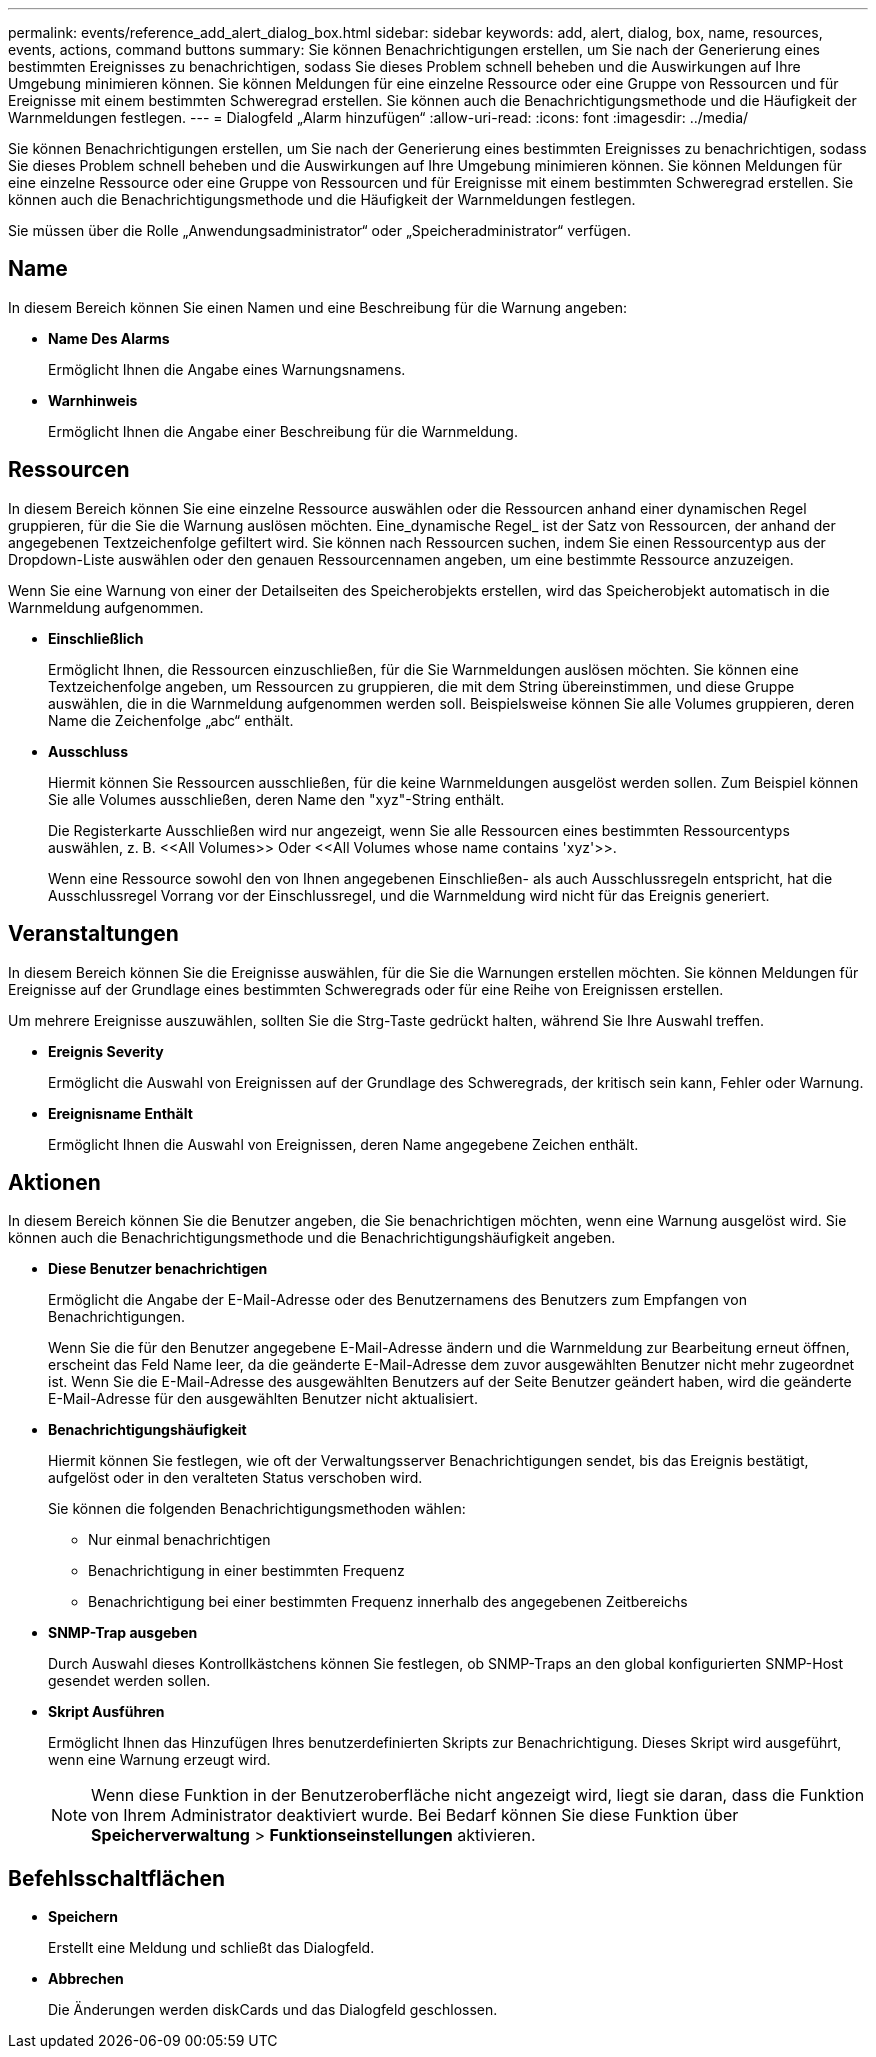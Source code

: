 ---
permalink: events/reference_add_alert_dialog_box.html 
sidebar: sidebar 
keywords: add, alert, dialog, box, name, resources, events, actions, command buttons 
summary: Sie können Benachrichtigungen erstellen, um Sie nach der Generierung eines bestimmten Ereignisses zu benachrichtigen, sodass Sie dieses Problem schnell beheben und die Auswirkungen auf Ihre Umgebung minimieren können. Sie können Meldungen für eine einzelne Ressource oder eine Gruppe von Ressourcen und für Ereignisse mit einem bestimmten Schweregrad erstellen. Sie können auch die Benachrichtigungsmethode und die Häufigkeit der Warnmeldungen festlegen. 
---
= Dialogfeld „Alarm hinzufügen“
:allow-uri-read: 
:icons: font
:imagesdir: ../media/


[role="lead"]
Sie können Benachrichtigungen erstellen, um Sie nach der Generierung eines bestimmten Ereignisses zu benachrichtigen, sodass Sie dieses Problem schnell beheben und die Auswirkungen auf Ihre Umgebung minimieren können. Sie können Meldungen für eine einzelne Ressource oder eine Gruppe von Ressourcen und für Ereignisse mit einem bestimmten Schweregrad erstellen. Sie können auch die Benachrichtigungsmethode und die Häufigkeit der Warnmeldungen festlegen.

Sie müssen über die Rolle „Anwendungsadministrator“ oder „Speicheradministrator“ verfügen.



== Name

In diesem Bereich können Sie einen Namen und eine Beschreibung für die Warnung angeben:

* *Name Des Alarms*
+
Ermöglicht Ihnen die Angabe eines Warnungsnamens.

* *Warnhinweis*
+
Ermöglicht Ihnen die Angabe einer Beschreibung für die Warnmeldung.





== Ressourcen

In diesem Bereich können Sie eine einzelne Ressource auswählen oder die Ressourcen anhand einer dynamischen Regel gruppieren, für die Sie die Warnung auslösen möchten. Eine_dynamische Regel_ ist der Satz von Ressourcen, der anhand der angegebenen Textzeichenfolge gefiltert wird. Sie können nach Ressourcen suchen, indem Sie einen Ressourcentyp aus der Dropdown-Liste auswählen oder den genauen Ressourcennamen angeben, um eine bestimmte Ressource anzuzeigen.

Wenn Sie eine Warnung von einer der Detailseiten des Speicherobjekts erstellen, wird das Speicherobjekt automatisch in die Warnmeldung aufgenommen.

* *Einschließlich*
+
Ermöglicht Ihnen, die Ressourcen einzuschließen, für die Sie Warnmeldungen auslösen möchten. Sie können eine Textzeichenfolge angeben, um Ressourcen zu gruppieren, die mit dem String übereinstimmen, und diese Gruppe auswählen, die in die Warnmeldung aufgenommen werden soll. Beispielsweise können Sie alle Volumes gruppieren, deren Name die Zeichenfolge „abc“ enthält.

* *Ausschluss*
+
Hiermit können Sie Ressourcen ausschließen, für die keine Warnmeldungen ausgelöst werden sollen. Zum Beispiel können Sie alle Volumes ausschließen, deren Name den "xyz"-String enthält.

+
Die Registerkarte Ausschließen wird nur angezeigt, wenn Sie alle Ressourcen eines bestimmten Ressourcentyps auswählen, z. B. +<<All Volumes>> Oder <<All Volumes whose name contains 'xyz'>>+.

+
Wenn eine Ressource sowohl den von Ihnen angegebenen Einschließen- als auch Ausschlussregeln entspricht, hat die Ausschlussregel Vorrang vor der Einschlussregel, und die Warnmeldung wird nicht für das Ereignis generiert.





== Veranstaltungen

In diesem Bereich können Sie die Ereignisse auswählen, für die Sie die Warnungen erstellen möchten. Sie können Meldungen für Ereignisse auf der Grundlage eines bestimmten Schweregrads oder für eine Reihe von Ereignissen erstellen.

Um mehrere Ereignisse auszuwählen, sollten Sie die Strg-Taste gedrückt halten, während Sie Ihre Auswahl treffen.

* *Ereignis Severity*
+
Ermöglicht die Auswahl von Ereignissen auf der Grundlage des Schweregrads, der kritisch sein kann, Fehler oder Warnung.

* *Ereignisname Enthält*
+
Ermöglicht Ihnen die Auswahl von Ereignissen, deren Name angegebene Zeichen enthält.





== Aktionen

In diesem Bereich können Sie die Benutzer angeben, die Sie benachrichtigen möchten, wenn eine Warnung ausgelöst wird. Sie können auch die Benachrichtigungsmethode und die Benachrichtigungshäufigkeit angeben.

* *Diese Benutzer benachrichtigen*
+
Ermöglicht die Angabe der E-Mail-Adresse oder des Benutzernamens des Benutzers zum Empfangen von Benachrichtigungen.

+
Wenn Sie die für den Benutzer angegebene E-Mail-Adresse ändern und die Warnmeldung zur Bearbeitung erneut öffnen, erscheint das Feld Name leer, da die geänderte E-Mail-Adresse dem zuvor ausgewählten Benutzer nicht mehr zugeordnet ist. Wenn Sie die E-Mail-Adresse des ausgewählten Benutzers auf der Seite Benutzer geändert haben, wird die geänderte E-Mail-Adresse für den ausgewählten Benutzer nicht aktualisiert.

* *Benachrichtigungshäufigkeit*
+
Hiermit können Sie festlegen, wie oft der Verwaltungsserver Benachrichtigungen sendet, bis das Ereignis bestätigt, aufgelöst oder in den veralteten Status verschoben wird.

+
Sie können die folgenden Benachrichtigungsmethoden wählen:

+
** Nur einmal benachrichtigen
** Benachrichtigung in einer bestimmten Frequenz
** Benachrichtigung bei einer bestimmten Frequenz innerhalb des angegebenen Zeitbereichs


* *SNMP-Trap ausgeben*
+
Durch Auswahl dieses Kontrollkästchens können Sie festlegen, ob SNMP-Traps an den global konfigurierten SNMP-Host gesendet werden sollen.

* *Skript Ausführen*
+
Ermöglicht Ihnen das Hinzufügen Ihres benutzerdefinierten Skripts zur Benachrichtigung. Dieses Skript wird ausgeführt, wenn eine Warnung erzeugt wird.

+
[NOTE]
====
Wenn diese Funktion in der Benutzeroberfläche nicht angezeigt wird, liegt sie daran, dass die Funktion von Ihrem Administrator deaktiviert wurde. Bei Bedarf können Sie diese Funktion über *Speicherverwaltung* > *Funktionseinstellungen* aktivieren.

====




== Befehlsschaltflächen

* *Speichern*
+
Erstellt eine Meldung und schließt das Dialogfeld.

* *Abbrechen*
+
Die Änderungen werden diskCards und das Dialogfeld geschlossen.


